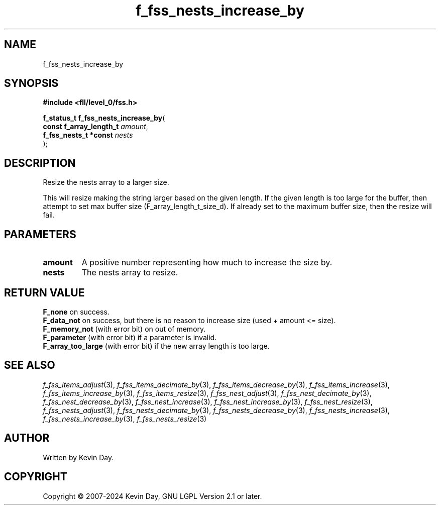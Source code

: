 .TH f_fss_nests_increase_by "3" "February 2024" "FLL - Featureless Linux Library 0.6.9" "Library Functions"
.SH "NAME"
f_fss_nests_increase_by
.SH SYNOPSIS
.nf
.B #include <fll/level_0/fss.h>
.sp
\fBf_status_t f_fss_nests_increase_by\fP(
    \fBconst f_array_length_t \fP\fIamount\fP,
    \fBf_fss_nests_t *const   \fP\fInests\fP
);
.fi
.SH DESCRIPTION
.PP
Resize the nests array to a larger size.
.PP
This will resize making the string larger based on the given length. If the given length is too large for the buffer, then attempt to set max buffer size (F_array_length_t_size_d). If already set to the maximum buffer size, then the resize will fail.
.SH PARAMETERS
.TP
.B amount
A positive number representing how much to increase the size by.

.TP
.B nests
The nests array to resize.

.SH RETURN VALUE
.PP
\fBF_none\fP on success.
.br
\fBF_data_not\fP on success, but there is no reason to increase size (used + amount <= size).
.br
\fBF_memory_not\fP (with error bit) on out of memory.
.br
\fBF_parameter\fP (with error bit) if a parameter is invalid.
.br
\fBF_array_too_large\fP (with error bit) if the new array length is too large.
.SH SEE ALSO
.PP
.nh
.ad l
\fIf_fss_items_adjust\fP(3), \fIf_fss_items_decimate_by\fP(3), \fIf_fss_items_decrease_by\fP(3), \fIf_fss_items_increase\fP(3), \fIf_fss_items_increase_by\fP(3), \fIf_fss_items_resize\fP(3), \fIf_fss_nest_adjust\fP(3), \fIf_fss_nest_decimate_by\fP(3), \fIf_fss_nest_decrease_by\fP(3), \fIf_fss_nest_increase\fP(3), \fIf_fss_nest_increase_by\fP(3), \fIf_fss_nest_resize\fP(3), \fIf_fss_nests_adjust\fP(3), \fIf_fss_nests_decimate_by\fP(3), \fIf_fss_nests_decrease_by\fP(3), \fIf_fss_nests_increase\fP(3), \fIf_fss_nests_increase_by\fP(3), \fIf_fss_nests_resize\fP(3)
.ad
.hy
.SH AUTHOR
Written by Kevin Day.
.SH COPYRIGHT
.PP
Copyright \(co 2007-2024 Kevin Day, GNU LGPL Version 2.1 or later.
